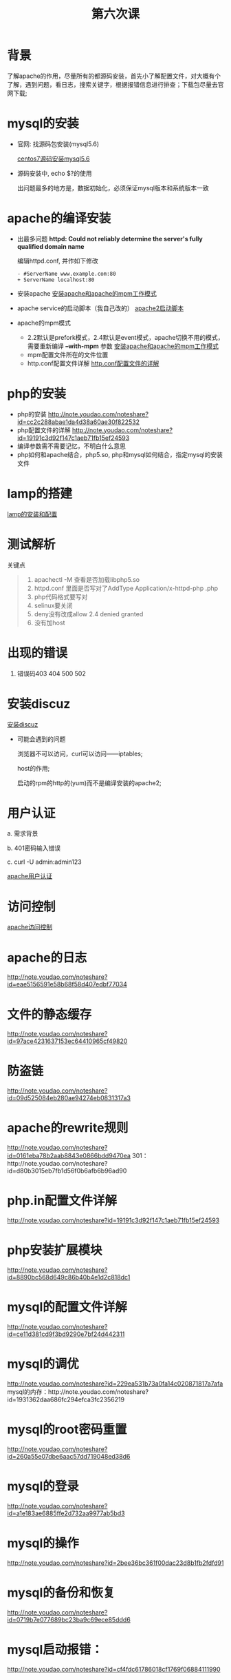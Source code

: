 ﻿#+TITLE: 第六次课

* 背景
  了解apache的作用，尽量所有的都源码安装，首先小了解配置文件，对大概有个了解，遇到问题，看日志，搜索关键字，根据报错信息进行排查；下载包尽量去官网下载;

* mysql的安装
  - 官网: 找源码包安装(mysql5.6)

    [[file:centos7源码安装mysql5.6.org][centos7源码安装mysql5.6]]
  - 源码安装中, echo $?的使用

    出问题最多的地方是，数据初始化，必须保证mysql版本和系统版本一致

* apache的编译安装
  - 出最多问题 *httpd: Could not reliably determine the server's fully qualified domain name*

    编辑httpd.conf, 并作如下修改
    #+BEGIN_EXAMPLE
    - #ServerName www.example.com:80
    + ServerName localhost:80
    #+END_EXAMPLE
    
  - 安装apache
    [[file:安装apache和apache的mpm工作模式][安装apache和apache的mpm工作模式]]
  - apache service的启动脚本（我自己改的）
    [[file:apache2启动脚本.org][apache2启动脚本]]
  - apache的mpm模式
    - 2.2默认是prefork模式，2.4默认是event模式，apache切换不用的模式，需要重新编译 *--with-mpm* 参数
      [[file:%E5%AE%89%E8%A3%85apache%E5%92%8Capache%E7%9A%84mpm%E5%B7%A5%E4%BD%9C%E6%A8%A1%E5%BC%8F.org][安装apache和apache的mpm工作模式]]
    - mpm配置文件所在的文件位置
    - http.conf配置文件详解
      [[file:http.conf%E9%85%8D%E7%BD%AE%E6%96%87%E4%BB%B6%E7%9A%84%E8%AF%A6%E8%A7%A3.org][http.conf配置文件的详解]]
* php的安装
  - php的安装
    http://note.youdao.com/noteshare?id=cc2c288abae1da4d38a60ae30f822532
  - php配置文件的详解
        http://note.youdao.com/noteshare?id=19191c3d92f147c1aeb71fb15ef24593
  - 编译参数需不需要记忆，不明白什么意思
  - php如何和apache结合，php5.so, php和mysql如何结合，指定mysql的安装文件
* lamp的搭建
  [[file:lamp的安装和配置.org][lamp的安装和配置]]
* 测试解析

  关键点
  #+BEGIN_QUOTE
  1. apachectl -M 查看是否加载libphp5.so
  2. httpd.conf 里面是否写对了AddType  Application/x-httpd-php .php
  3. php代码格式要写对
  4. selinux要关闭
  5. deny没有改成allow  2.4 denied  granted
  6. 没有加host
  #+END_QUOTE

* 出现的错误
        1.	错误码403	404		500		502
* 安装discuz
  [[file:安装discuz.org][安装discuz]]

  - 可能会遇到的问题

      浏览器不可以访问，curl可以访问------iptables;

      host的作用;

      启动的rpm的http的(yum)而不是编译安装的apache2;
* 用户认证
    a.	需求背景

    b.	401密码输入错误

    c. 	curl -U  admin:admin123

    [[file:apache用户认证.org][apache用户认证]]
* 访问控制

  [[file:apache访问控制.org][apache访问控制]]
* apache的日志
    http://note.youdao.com/noteshare?id=eae5156591e58b68f58d407edbf77034
* 文件的静态缓存
    http://note.youdao.com/noteshare?id=97ace4231637153ec64410965cf49820
* 防盗链
    http://note.youdao.com/noteshare?id=09d525084eb280ae94274eb0831317a3
* apache的rewrite规则
    http://note.youdao.com/noteshare?id=0161eba78b2aab8843e0866bdd9470ea
    301：http://note.youdao.com/noteshare?id=d80b3015eb7fb1d56f0b6afb6b96ad90
* php.in配置文件详解
    http://note.youdao.com/noteshare?id=19191c3d92f147c1aeb71fb15ef24593
* php安装扩展模块
http://note.youdao.com/noteshare?id=8890bc568d649c86b40b4e1d2c818dc1
* mysql的配置文件详解
http://note.youdao.com/noteshare?id=ce11d381cd9f3bd9290e7bf24d442311
* mysql的调优
http://note.youdao.com/noteshare?id=229ea531b73a0fa14c020871817a7afa
mysql的内存：http://note.youdao.com/noteshare?id=1931362daa686fc294efca3fc2356219
* mysql的root密码重置
http://note.youdao.com/noteshare?id=260a55e07dbe6aac57dd719048ed38d6
* mysql的登录
http://note.youdao.com/noteshare?id=a1e183ae6885ffe2d732aa9977ab5bd3
* mysql的操作
http://note.youdao.com/noteshare?id=2bee36bc361f00dac23d8b1fb2fdfd91
* mysql的备份和恢复
http://note.youdao.com/noteshare?id=0719b7e077689bc23ba9c69ece85ddd6

* mysql启动报错：
http://note.youdao.com/noteshare?id=cf4fdc61786018cf1769f06884111990
* mysql的事件和死锁问题
http://note.youdao.com/noteshare?id=7be38c478472c12c5d6bb7a8dd7dda43
http://note.youdao.com/noteshare?id=ec3fa91ec4b57b8c03e9f114659569be
